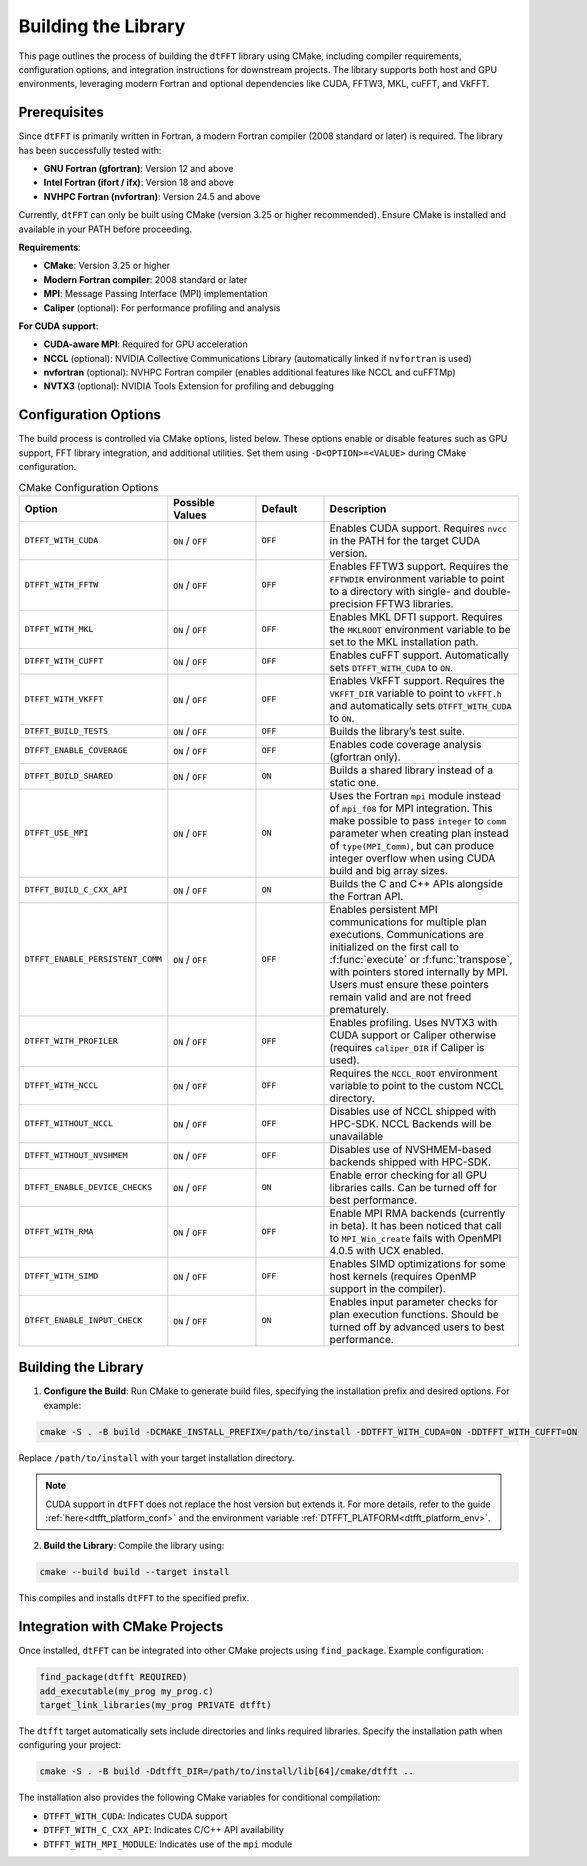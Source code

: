 .. _building_link:

####################
Building the Library
####################

This page outlines the process of building the ``dtFFT`` library using CMake, including compiler requirements, configuration options, and integration instructions for downstream projects. 
The library supports both host and GPU environments, leveraging modern Fortran and optional dependencies like CUDA, FFTW3, MKL, cuFFT, and VkFFT.

Prerequisites
=============

Since ``dtFFT`` is primarily written in Fortran, a modern Fortran compiler (2008 standard or later) is required. The library has been successfully tested with:

- **GNU Fortran (gfortran)**: Version 12 and above
- **Intel Fortran (ifort / ifx)**: Version 18 and above
- **NVHPC Fortran (nvfortran)**: Version 24.5 and above

Currently, ``dtFFT`` can only be built using CMake (version 3.25 or higher recommended). Ensure CMake is installed and available in your PATH before proceeding.

**Requirements**:

- **CMake**: Version 3.25 or higher
- **Modern Fortran compiler**: 2008 standard or later
- **MPI**: Message Passing Interface (MPI) implementation
- **Caliper** (optional): For performance profiling and analysis

**For CUDA support**:

- **CUDA-aware MPI**: Required for GPU acceleration
- **NCCL** (optional): NVIDIA Collective Communications Library (automatically linked if ``nvfortran`` is used)
- **nvfortran** (optional): NVHPC Fortran compiler (enables additional features like NCCL and cuFFTMp)
- **NVTX3** (optional): NVIDIA Tools Extension for profiling and debugging

Configuration Options
=====================

The build process is controlled via CMake options, listed below. These options enable or disable features such as GPU support, FFT library integration, and additional utilities. 
Set them using ``-D<OPTION>=<VALUE>`` during CMake configuration.

.. list-table:: CMake Configuration Options
   :widths: 20 20 15 45
   :header-rows: 1

   * - Option
     - Possible Values
     - Default
     - Description
   * - ``DTFFT_WITH_CUDA``
     - ``ON`` / ``OFF``
     - ``OFF``
     - Enables CUDA support. Requires ``nvcc`` in the PATH for the target CUDA version.
   * - ``DTFFT_WITH_FFTW``
     - ``ON`` / ``OFF``
     - ``OFF``
     - Enables FFTW3 support. Requires the ``FFTWDIR`` environment variable to point to a directory with single- and double-precision FFTW3 libraries.
   * - ``DTFFT_WITH_MKL``
     - ``ON`` / ``OFF``
     - ``OFF``
     - Enables MKL DFTI support. Requires the ``MKLROOT`` environment variable to be set to the MKL installation path.
   * - ``DTFFT_WITH_CUFFT``
     - ``ON`` / ``OFF``
     - ``OFF``
     - Enables cuFFT support. Automatically sets ``DTFFT_WITH_CUDA`` to ``ON``.
   * - ``DTFFT_WITH_VKFFT``
     - ``ON`` / ``OFF``
     - ``OFF``
     - Enables VkFFT support. Requires the ``VKFFT_DIR`` variable to point to ``vkFFT.h`` and automatically sets ``DTFFT_WITH_CUDA`` to ``ON``.
   * - ``DTFFT_BUILD_TESTS``
     - ``ON`` / ``OFF``
     - ``OFF``
     - Builds the library’s test suite.
   * - ``DTFFT_ENABLE_COVERAGE``
     - ``ON`` / ``OFF``
     - ``OFF``
     - Enables code coverage analysis (gfortran only).
   * - ``DTFFT_BUILD_SHARED``
     - ``ON`` / ``OFF``
     - ``ON``
     - Builds a shared library instead of a static one.
   * - ``DTFFT_USE_MPI``
     - ``ON`` / ``OFF``
     - ``ON``
     - Uses the Fortran ``mpi`` module instead of ``mpi_f08`` for MPI integration. This make possible to pass ``integer`` to ``comm``
       parameter when creating plan instead of ``type(MPI_Comm)``, but can produce integer overflow when using CUDA build and big array sizes.
   * - ``DTFFT_BUILD_C_CXX_API``
     - ``ON`` / ``OFF``
     - ``ON``
     - Builds the C and C++ APIs alongside the Fortran API.
   * - ``DTFFT_ENABLE_PERSISTENT_COMM``
     - ``ON`` / ``OFF``
     - ``OFF``
     - Enables persistent MPI communications for multiple plan executions.
       Communications are initialized on the first call to :f:func:`execute` or :f:func:`transpose`, with pointers stored internally by MPI. 
       Users must ensure these pointers remain valid and are not freed prematurely.
   * - ``DTFFT_WITH_PROFILER``
     - ``ON`` / ``OFF``
     - ``OFF``
     - Enables profiling. Uses NVTX3 with CUDA support or Caliper otherwise (requires ``caliper_DIR`` if Caliper is used).
   * - ``DTFFT_WITH_NCCL``
     - ``ON`` / ``OFF``
     - ``OFF``
     - Requires the ``NCCL_ROOT`` environment variable to point to the custom NCCL directory.
   * - ``DTFFT_WITHOUT_NCCL``
     - ``ON`` / ``OFF``
     - ``OFF``
     - Disables use of NCCL shipped with HPC-SDK. NCCL Backends will be unavailable
   * - ``DTFFT_WITHOUT_NVSHMEM``
     - ``ON`` / ``OFF``
     - ``OFF``
     - Disables use of NVSHMEM-based backends shipped with HPC-SDK.
   * - ``DTFFT_ENABLE_DEVICE_CHECKS``
     - ``ON`` / ``OFF``
     - ``ON``
     - Enable error checking for all GPU libraries calls. Can be turned off for best performance.
   * - ``DTFFT_WITH_RMA``
     - ``ON`` / ``OFF``
     - ``OFF``
     - Enable MPI RMA backends (currently in beta). It has been noticed that call to ``MPI_Win_create`` fails with OpenMPI 4.0.5 with UCX enabled.
   * - ``DTFFT_WITH_SIMD``
     - ``ON`` / ``OFF``
     - ``OFF``
     - Enables SIMD optimizations for some host kernels (requires OpenMP support in the compiler).
   * - ``DTFFT_ENABLE_INPUT_CHECK``
     - ``ON`` / ``OFF``
     - ``ON``
     - Enables input parameter checks for plan execution functions. Should be turned off by advanced users to best performance.

Building the Library
====================

1. **Configure the Build**:
   Run CMake to generate build files, specifying the installation prefix and desired options. For example:

.. code-block:: bash

  cmake -S . -B build -DCMAKE_INSTALL_PREFIX=/path/to/install -DDTFFT_WITH_CUDA=ON -DDTFFT_WITH_CUFFT=ON

Replace ``/path/to/install`` with your target installation directory.

.. note:: CUDA support in ``dtFFT`` does not replace the host version but extends it. For more details, refer to the guide 
  :ref:`here<dtfft_platform_conf>` and the environment variable :ref:`DTFFT_PLATFORM<dtfft_platform_env>`.

2. **Build the Library**:
   Compile the library using:

.. code-block:: bash

  cmake --build build --target install

This compiles and installs ``dtFFT`` to the specified prefix.

Integration with CMake Projects
===============================

Once installed, ``dtFFT`` can be integrated into other CMake projects using ``find_package``. Example configuration:

.. code-block:: cmake

   find_package(dtfft REQUIRED)
   add_executable(my_prog my_prog.c)
   target_link_libraries(my_prog PRIVATE dtfft)

The ``dtfft`` target automatically sets include directories and links required libraries. Specify the installation path when configuring your project:

.. code-block:: bash

   cmake -S . -B build -Ddtfft_DIR=/path/to/install/lib[64]/cmake/dtfft ..

The installation also provides the following CMake variables for conditional compilation:

- ``DTFFT_WITH_CUDA``: Indicates CUDA support
- ``DTFFT_WITH_C_CXX_API``: Indicates C/C++ API availability
- ``DTFFT_WITH_MPI_MODULE``: Indicates use of the ``mpi`` module